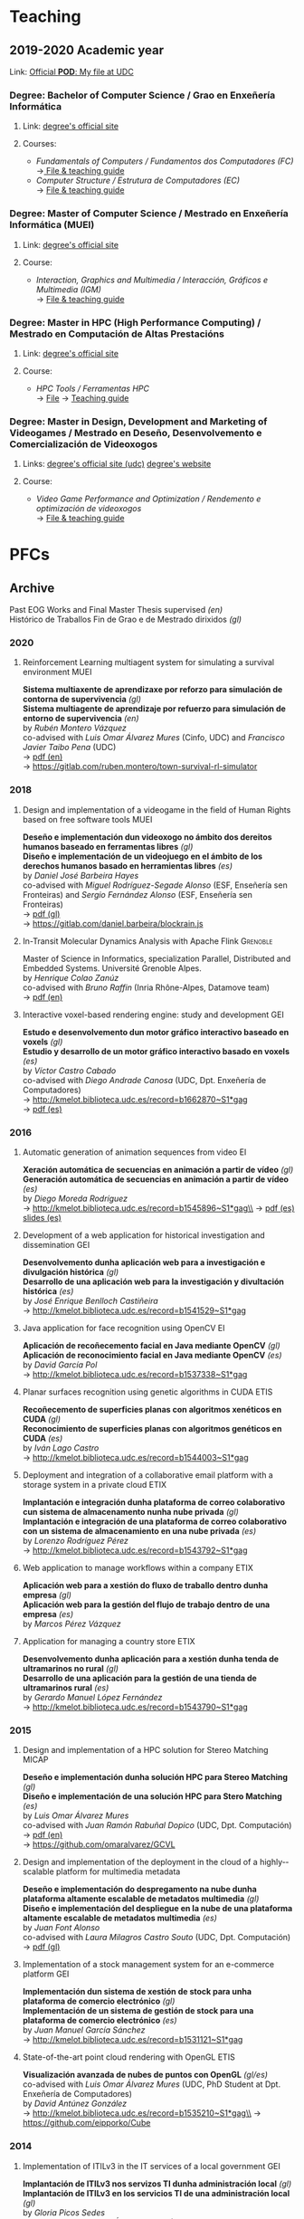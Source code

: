 #+hugo_base_dir: ../
#+seq_todo: TODO DRAFT DONE
#+options: creator:t

* Teaching
  :PROPERTIES:
  :export_hugo_section: home
  :export_hugo_weight: 30
  :export_file_name: teaching
  :END:

** 2019-2020 Academic year

**** Link: [[https://matricula.udc.es/System/CambiaIdioma.asp?lIdLang=9&strUrlBack=%2E%2E%2FPODAberto%2Fprofesor%2Easp%3FNum%5FOrganizacion%5FPuesto%3D2581][Official *POD*: My file at UDC]]

*** Degree: Bachelor of Computer Science / Grao en Enxeñería Informática
**** Link: [[http://estudos.udc.es/gl/study/start/614G01V01][degree's official site]]
**** Courses:
 + /Fundamentals of Computers / Fundamentos dos Computadores (FC)/ \\
   ->[[http://estudos.udc.es/en/subject/614G01V01/614G01007][ File & teaching guide]]
 + /Computer Structure / Estrutura de Computadores (EC)/ \\
   -> [[http://estudos.udc.es/gl/subject/614G01V01/614G01012/2018][File & teaching guide]]

*** Degree: Master of Computer Science / Mestrado en Enxeñería Informática (MUEI)
**** Link: [[http://estudos.udc.es/gl/study/start/4502V01][degree's official site]]
**** Course:
  + /Interaction, Graphics and Multimedia / Interacción, Gráficos e Multimedia (IGM)/ \\
    -> [[http://estudos.udc.es/en/subject/4502V01/4502008][File & teaching guide]]

*** Degree: Master in HPC (High Performance Computing) / Mestrado en Computación de Altas Prestacións
**** Link: [[http://estudos.udc.es/en/study/start/4473V02][degree's official site]]
**** Course:
  + /HPC Tools / Ferramentas HPC/ \\
    -> [[http://estudos.udc.es/en/subject/4473V02/4473105/2018][File]] -> [[https://guiadocente.udc.es/guia_docent/index.php?centre=614&ensenyament=614473&assignatura=614473105&any_academic=2018_19&idioma_assig=eng][Teaching guide]]

*** Degree: Master in Design, Development and Marketing of Videogames / Mestrado en Deseño, Desenvolvemento e Comercialización de Videoxogos
**** Links: [[http://estudos.udc.es/en/study/detail/4529v01][degree's official site (udc)]] [[http://mastervideojuegos.udc.gal][degree's website]]
**** Course:
  + /Video Game Performance and Optimization / Rendemento e optimización de videoxogos/ \\
    -> [[http://estudos.udc.es/gl/subject/4529V01/4529018][File & teaching guide]]
* PFCs
** Archive
  :PROPERTIES:
  :export_hugo_section: project
  :export_hugo_weight: 30
  :export_file_name: archive
  :export_hugo_custom_front_matter+: :summary "Past supervised projects."
  :export_date: <2020-07-24 Fri 12:05>
  :END:

  Past EOG Works and Final Master Thesis supervised /(en)/ \\
  Histórico de Traballos Fin de Grao e de Mestrado dirixidos /(gl)/

*** 2020
**** Reinforcement Learning multiagent system for simulating a survival environment :MUEI:
*Sistema multiaxente de aprendizaxe por reforzo para simulación de contorna de supervivencia* /(gl)/ \\
*Sistema multiagente de aprendizaje por refuerzo para simulación de entorno de supervivencia* /(en)/ \\
by /Rubén Montero Vázquez/ \\
co-advised with /Luis Omar Álvarez Mures/ (Cinfo, UDC) and /Francisco Javier Taibo Pena/ (UDC)\\
-> [[file:files/MonteroVazquez_Ruben_TFM_2020.pdf][pdf (en)]]\\
-> [[https://gitlab.com/ruben.montero/town-survival-rl-simulator]]

*** 2018
**** Design and implementation of a videogame in the field of Human Rights based on free software tools :MUEI:
*Deseño e implementación dun videoxogo no ámbito dos dereitos humanos baseado en ferramentas libres* /(gl)/ \\
*Diseño e implementación de un videojuego en el ámbito de los derechos humanos basado en herramientas libres* /(es)/ \\
by /Daniel José Barbeira Hayes/ \\
co-advised with /Miguel Rodríguez-Segade Alonso/ (ESF, Enseñería sen Fronteiras) and /Sergio Fernández Alonso/ (ESF, Enseñería sen Fronteiras)\\
-> [[file:files/BarbeiraHayes_Daniel_TFM_2018.pdf][pdf (gl)]]\\
-> https://gitlab.com/daniel.barbeira/blockrain.js

**** In-Transit Molecular Dynamics Analysis with Apache Flink      :Grenoble:
Master of Science in Informatics, specialization Parallel, Distributed and Embedded Systems. Université Grenoble Alpes.\\
by /Henrique Colao Zanúz/ \\
co-advised with /Bruno Raffin/ (Inria Rhône-Alpes, Datamove team)\\
-> [[file:files/ColaoZanuz_Henrique_2018.pdf][pdf (en)]]

**** Interactive voxel-based rendering engine: study and development    :GEI:
*Estudo e desenvolvemento dun motor gráfico interactivo baseado en voxels* /(gl)/ \\
*Estudio y desarrollo de un motor gráfico interactivo basado en voxels* /(es)/ \\
by /Víctor Castro Cabado/ \\
co-advised with /Diego Andrade Canosa/ (UDC, Dpt. Enxeñería de Computadores)\\
-> [[http://kmelot.biblioteca.udc.es/record=b1662870~S1*gag][http://kmelot.biblioteca.udc.es/record=b1662870~S1*gag]]\\
-> [[file:files/4050_CastroCabado_Victor_TFG_2018.pdf][pdf (es)]]

*** 2016
**** Automatic generation of animation sequences from video              :EI:
*Xeración automática de secuencias en animación a partir de vídeo* /(gl)/ \\
*Generación automática de secuencias en animación a partir de vídeo* /(es)/ \\
by /Diego Moreda Rodríguez/ \\
-> http://kmelot.biblioteca.udc.es/record=b1545896~S1*gag\\
-> [[file:files/aras-memoria-20160922.pdf][pdf (es)]] [[file:files/aras-presentacion-20160922.pdf][slides (es)]]

**** Development of a web application for historical investigation and dissemination :GEI:
*Desenvolvemento dunha aplicación web para a investigación e divulgación histórica* /(gl)/ \\
*Desarrollo de una aplicación web para la investigación y divultación histórica* /(es)/ \\
by /José Enrique Benlloch Castiñeira/ \\
-> http://kmelot.biblioteca.udc.es/record=b1541529~S1*gag

**** Java application for face recognition using OpenCV                  :EI:
*Aplicación de recoñecemento facial en Java mediante OpenCV* /(gl)/ \\
*Aplicación de reconocimiento facial en Java mediante OpenCV* /(es)/ \\
by /David García Pol/ \\
-> http://kmelot.biblioteca.udc.es/record=b1537338~S1*gag

**** Planar surfaces recognition using genetic algorithms in CUDA      :ETIS:
*Recoñecemento de superficies planas con algoritmos xenéticos en CUDA* /(gl)/ \\
*Reconocimiento de superficies planas con algoritmos genéticos en CUDA* /(es)/ \\
by /Iván Lago Castro/ \\
-> http://kmelot.biblioteca.udc.es/record=b1544003~S1*gag

**** Deployment and integration of a collaborative email platform with a storage system in a private cloud :ETIX:
*Implantación e integración dunha plataforma de correo colaborativo cun sistema de almacenamento nunha nube privada* /(gl)/ \\
*Implantación e integración de una plataforma de correo colaborativo con un sistema de almacenamiento en una nube privada* /(es)/ \\
by /Lorenzo Rodríguez Pérez/ \\
-> http://kmelot.biblioteca.udc.es/record=b1543792~S1*gag

**** Web application to manage workflows within a company              :ETIX:
*Aplicación web para a xestión do fluxo de traballo dentro dunha empresa* /(gl)/ \\
*Aplicación web para la gestión del flujo de trabajo dentro de una empresa* /(es)/ \\
by /Marcos Pérez Vázquez/

**** Application for managing a country store                          :ETIX:
*Desenvolvemento dunha aplicación para a xestión dunha tenda de ultramarinos no rural* /(gl)/ \\
*Desarrollo de una aplicación para la gestión de una tienda de ultramarinos rural* /(es)/ \\
by /Gerardo Manuel López Fernández/ \\
-> http://kmelot.biblioteca.udc.es/record=b1543790~S1*gag



*** 2015
**** Design and implementation of a HPC solution for Stereo Matching  :MICAP:
*Deseño e implementación dunha solución HPC para Stereo Matching* /(gl)/ \\
*Diseño e implementación de una solución HPC para Stero Matching* /(es)/ \\
by /Luis Omar Álvarez Mures/ \\
co-advised with /Juan Ramón Rabuñal Dopico/ (UDC, Dpt. Computación)\\
-> [[file:files/micap_omaralvarez_2015.pdf][pdf (en)]]\\
-> https://github.com/omaralvarez/GCVL

**** Design and implementation of the deployment in the cloud of a highly-­scalable platform for multimedia metadata
*Deseño e implementación do despregamento na nube dunha plataforma altamente escalable de metadatos multimedia* /(gl)/ \\
*Diseño e implementación del despliegue en la nube de una plataforma altamente escalable de metadatos multimedia* /(es)/ \\
by /Juan Font Alonso/ \\
co-advised with /Laura Milagros Castro Souto/ (UDC, Dpt. Computación)\\
-> [[file:files/micap_juanfont_2015.pdf][pdf (gl)]]

**** Implementation of a stock management system for an e-commerce platform :GEI:
*Implementación dun sistema de xestión de stock para unha plataforma de comercio electrónico* /(gl)/ \\
*Implementación de un sistema de gestión de stock para una plataforma de comercio electrónico* /(es)/ \\
by /Juan Manuel García Sánchez/ \\
-> http://kmelot.biblioteca.udc.es/record=b1531121~S1*gag

**** State-of-the-art point cloud rendering with OpenGL                :ETIS:
*Visualización avanzada de nubes de puntos con OpenGL* /(gl/es)/ \\
co-advised with /Luis Omar Álvarez Mures/ (UDC, PhD Student at Dpt. Enxeñería de Computadores)\\
by /David Antúnez González/ \\
-> http://kmelot.biblioteca.udc.es/record=b1535210~S1*gag\\
-> https://github.com/eipporko/Cube

*** 2014
**** Implementation of ITILv3 in the IT services of a local government  :GEI:
*Implantación de ITILv3 nos servizos TI dunha administración local* /(gl)/ \\
*Implantación de ITILv3 en los servicios TI de una administración local* /(gl)/ \\
by /Gloria Picos Sedes/ \\
co-advised with /Ramón Álvarez Veiras/ (Concello da Coruña, Dpt. Informática)

**** Real-time management tool massive 3D point clouds                  :GEI:
*Ferramenta para o traballo interactivo con grandes nubes de puntos 3D* /(gl)/ \\
*Herramienta para el trabajo interactivo con grandes nubes de puntos 3D* /(es)/ \\
by /Luis Omar Álvarez Mures/ \\
co-advised with /Alberto Jaspe Villanueva/ (Italy, CRS4, Visual Computing Group)\\
-> http://kmelot.biblioteca.udc.es/record=b1521392~S1*gag

*** 2013
**** Real-time multiresolution 3D visualization system for huge LIDAR datasets :GEI:
*Sistema multirresolución de visualización 3D en tempo real para grandes bases de datos LIDAR* /(gl)/ \\
*Sistema multirresolución de visualización 3D en tiempo real para grandes bases de datos LIDAR* /(es)/ \\
by /Alberto Jaspe Villanueva/ \\
-> http://kmelot.biblioteca.udc.es/record=b1515710~S1*gag\\
-> [[file:files/JaspeVillanueva_Alberto_TFG_2013.pdf][pdf (es)]]

**** Conjugate gradient for sparse matrices on GPU using CUDA            :EI:
*Gradiente conxugado para matrices dispersas sobre GPUs usando CUDA* /(gl)/ \\
*Gradiente conjugado para matrices dispersas sobre GPUs usando CUDA* /(es)/ \\
by /María del Carmen Pena Lourés/ \\
co-advised with /Margarita Amor López/ (UDC, Dpt. Enxeñería de Computadores)\\
-> http://kmelot.biblioteca.udc.es/record=b1506243~S1*gag

**** Client-server point-based rendering WebGL                           :EI:
*Sistema cliente-servidor para a visualización de nubes de puntos con WebGL* /(gl)/ \\
*Sistema cliente-servidor para la visualización de nubes de puntos con WebGL* /(es)/ \\
by /Javier Rey Neira/ \\
co-advised with /Alberto Jaspe Villanueva/ (Italy, CRS4, Visual Computing Group)\\
-> http://kmelot.biblioteca.udc.es/record=b1506989~S1*gag

**** Software for managing the budget, planning and cost control in a construction company :GEI:
*Aplicación para a xestión de orzamentos, planificación e control de custos de obra dunha empresa de construción* /(gl)/ \\
*Aplicación para la gestión de presuspuestos, planificación y control de costes de obra de una empresa de construcción* /(es)/ \\
by /Raúl Fernández Núñez/ \\
-> http://kmelot.biblioteca.udc.es/record=b1516169~S1*gag

*** 2012
**** Point Cloud Manager: A multi-resolution framework for managing huge 3D point cloud datasets :MICAP:
*Point Cloud Manager: Sistema Multirresolución para o tratamento de grandes datasets de nubes de puntos 3D* /(gl)/ \\
*Point Cloud Manager: Sistema Multirresolución para el tratamiento de grandes datasets de nubes de puntos 3D* /(es)/ \\
by /Alberto Jaspe Villanueva/ \\
co-advised with /Javier Taibo Pena/ (UDC, Dpt. Enxeñería Civil)\\
-> [[file:files/micap_albertojaspe_2012.pdf][pdf (es)]]

**** Global illumination for point-based rendering                     :ETIS:
*Iluminación global para render baseado en puntos* /(gl)/ \\
*Iluminación global para render basado en puntos* /(es)/ \\
by /Luis Omar Álvarez Mures/ \\
co-advised with /Alberto Jaspe Villanueva/ (Italy, CRS4, Visual Computing Group)\\
-> http://kmelot.biblioteca.udc.es/record=b1488553~S1*gag

**** Building a robot to autonomously traverse the whole area inside a perimeter :ETIS:
*Construción dun robot que de xeito autónomo recorra toda a área delimitada por un perímetro* /(gl)/ \\
*Construcción de un robot que de forma autónoma recorra toda el área delimitada por un perímetro* /(es)/ \\
-> http://kmelot.biblioteca.udc.es/record=b1490803~S1*gag

**** Performance analysis of CUDA computation                          :ETIS:
*Análisis de rendemento da computación con CUDA* /(gl)/ \\
*Análisis de rendimiento de la computación con CUDA* /(es)/ \\
-> http://kmelot.biblioteca.udc.es/record=b1490805~S1*gag

**** A tool for the creation and management of basketball moves and exercises :ETIS:
*Ferramenta para a creación e xestión de xogadas e exercicios de baloncesto /(gl)/* \\
*Herramienta para la creación y gestión de jugadas y ejercicios de baloncesto /(es)/* \\
-> http://kmelot.biblioteca.udc.es/record=b1490808~S1*gag

*** 2011
**** Performance analysis of CUDA 4.0 for multiple GPUs                  :EI:
*Análise de rendemento multiGPU en CUDA 4.0* /(gl)/ \\
*Análisis de rendimiento multiGPU en CUDA 4.0* /(es)/ \\
co-advised with /Margarita Amor López/ (UDC, Dpt. Enxeñería de Computadores)\\
-> http://kmelot.biblioteca.udc.es/record=b1473774~S1*gag

**** Design of a VPN-based deployment architecture with centralized configuration upon Pulsarent's requirements :ETIX:
*Deseño dunha arquitectura de despregue baseada en VPN e de configuración centralizada supeditada aos requisitos do produto de cartelería dixital PulsarRent* /(gl)/\\
*Diseño de una arquitectura de despliegue basada en VPN y de configuración centralizada supeditada a los requisitos del producto de cartelería digital PulsarRent* /(es)/\\
-> http://kmelot.biblioteca.udc.es/record=b1469501~S1*gag

*** 2010
**** Parallel computation in a CPUs-GPUs heterogenerous environment    :ETIS:
*Computación paralela nunha contorna heteroxénea CPUs-GPUs* /(gl)/ \\
*Computación paralela en un entorno heterogéneo CPUs-GPUs* /(es)/ \\
co-advised with /Bruno Raffin/ (Inria Rhône-Alpes, Datamove team)\\
-> http://kmelot.biblioteca.udc.es/record=b1460801~S1*gag
** Work in Progress: 202004
  :PROPERTIES:
  :export_hugo_section: project
  :export_hugo_weight: 30
  :export_file_name: 2020april_2
  :export_hugo_custom_front_matter+: :summary "GPU-based mapping of multispectral images on huge 3D point clouds."
  :export_date: <2020-04-02 Thu 12:30>
  :END:

*** GPU-based mapping of multispectral images on huge 3D point clouds

    (gl) Mapeo de imaxes multiespectrais sobre nubes de puntos 3D de alta densidad en GPU \\
    (es) Mapeo de imágenes multiespectrales sobre nubes de puntos 3D de alta densidad en GPU

**** Estudiante
     [[https://www.ujaen.es/departamentos/dinformatica/contactos/jurado-rodriguez-juan-manuel][Juan Manuel Jurado Rodríguez]]

     + Final year project, [[http://estudos.udc.es/en/study/detail/4502v01][MSc in High Performance Computing]], UDC\\
       (TFM [[http://estudos.udc.es/gl/study/detail/4502v01][Mestrado en Computación de Altas Prestacións (HPC)]], UDC)

**** Supervisión
     [[https://www.ujaen.es/departamentos/dinformatica/contactos/feito-higueruela-francisco-ramon][Francisco Ramón Feito Higueruela]] (Universidad de Jaén)\\
     Emilio José Padrón González (UDC)

**** Descripción

     En este trabajo se aborda el estudio, desarrollo y evaluación en
     GPU de un algoritmo secuencial [1] basado en el mapeo de imágenes
     multiespectrales sobre extensas nubes de puntos. Se abordan
     problemas computacionalmente costosos tales como el manejo de
     nubes de puntos de alta resolución espacial (cientos de millones
     de puntos), la detección de oclusión, entre otros. Desde la
     perspectiva del HPC, se pretende detectar los principales cuellos
     de botella del código y aprovechar la potencia de cálculo en la
     GPU para acelerar el conjunto de cálculos realizados.

[1] Jurado, J. M., Ortega, L., Cubillas, J. J., & Feito,
F. R. (2020). Multispectral Mapping on 3D Models and Multi-Temporal
Monitoring for Individual Characterization of Olive Trees. Remote
Sensing, 12(7), 1106.

**** Objetivos concretos

     Los principales objetivos de este proyecto son:

     1. la revisión y evaluación de los principales problemas que
        plantea el algoritmo de estudio
     2. la aceleración del conjunto de cálculos referentes a la
        oclusión y mapeo 3D utilizando una o varias GPUs en un
        cluster.

**** Método de trabajo:

     - Se producirán una o varias reuniones semanales entre el alumno
       y su tutor profesional para monitorizar su progreso y decidir
       los siguientes pasos a seguir.

     - Se generará un informe quincenal sobre el trabajo realizado que
       además será compartido con el tutor académico.

     - Se generará un informe final que resumirá las actividades
       realizadas por el alumno, que también será compartido con el
       tutor académico.

**** Fases principales del trabajo

     1. Revisión bibliográfica.
     2. Profiling y estudio previo del algoritmo secuencial.
     3. Diseño y desarrollo del algoritmo acelerado por GPU.
     4. Diseño y desarrollo de la versión multi-GPU del algoritmo en
        paralelo.
     5. Análisis del rendimiento.

**** Herramientas y medios a utilizar

     Acceso a un /cluster/ que contenga varias tarjetas gráficas para
     cómputo en el mismo nodo.

** Work in Progress: 201809                      :Billing:Invoicing:Java__EE:
  :PROPERTIES:
  :export_hugo_section: project
  :export_hugo_weight: 30
  :export_file_name: 2018sep_1
  :export_hugo_custom_front_matter+: :summary "Invoicing sofware for service providers based on a Java EE multilayer architecture."
  :export_date: <2018-09-05 Wed 14:43>
  :END:

*** Invoicing sofware for service providers based on a Java EE multilayer architecture

    (gl) Aplicación de facturación con arquitectura Java EE multicapa para empresas provedoras de servizos \\
    (es) Aplicación de facturación con arquitectura Java EE multicapa para empresas proveedoras de servicios

**** Estudante
     Catarina García Cal

     + Final year project, [[http://estudos.udc.es/en/study/detail/614g01v01][BSc in Computer Science]], UDC\\
       (TFG [[http://estudos.udc.es/gl/study/detail/614g01v01][Grao en Enxeñería Informática]], UDC)

**** Supervisión
     Emilio José Padrón González (UDC)

**** Descrición

  Se propone el desarrollo e implementación de una aplicación de
  facturación basado en Software Libre, con arquitectura Java EE
  multicapa, que pueda ser utilizado por cualquier proveedor de
  servicios con una cartera de clientes a los que se les facturen
  cuotas (importes fijos a facturar por la prestación del servicio) y
  consumos (importe derivado del uso de un determinado servicio) de
  forma periódica, pudiendo definirse distintos ciclos de facturación
  atendiendo a las necesidades del negocio.

  El sistema a desarrollar interactuará con otros sistemas externos,
  como puede ser el el gestor de clientes o el sistema de tarificación
  de consumos, a fin de mantener coherencia en los datos manejados por
  las distintas entidades del negocio. Entre las características que
  ofrecerá el sistema de facturación, además de la citada facturación,
  se encuentra la posibilidad de definir promociones, bien sean
  descuentos sobre el total de la factura o sobre un concepto o
  conjunto de conceptos en particular (cuotas o consumos),
  aplicar/eliminar cuotas, consumos y/o promociones, aplicar
  rectificaciones sobre excesos o defectos de facturación de ciclos
  pasados, consulta de datos de facturas para un determinado cliente o
  la extracción de informes a través de consultas personalizadas.

**** Obxectivos concretos

  El objetivo del TFG es realizar el análisis, diseño e implementación
  de una aplicación de facturación basado en Software Libre, con
  arquitectura Java EE multicapa, que genere las facturas
  correspondientes a los clientes de una empresa atendiendo a los
  elementos facturables que tengan asociados, tipo impositivo
  aplicable y a las características definidas para la facturación de
  los mismos.

  Dicho sistema permitirá:
  - Definir distintos ciclos de facturación a aplicar según período de
    facturación, tipología de clientes sobre los que aplicar,
    recurrencia de ejecución...
  - Comunicación con plataformas externas (interfaz de contratación,
    sistema de tarificación, plataformas de impresión... ) tanto para
    recabar información como para el mantenimiento congruente de
    datos.
  - Posibilidad de modificación de datos (altas/bajas/modificaciones)
    desde el propio facturador, así como la definición de
    cuotas/promociones atendiendo a conceptos como recurrencia,
    importe a facturar/descontar, período de vigencia, etc.
  - Consultas de datos facturados/pendientes de facturar para un
    determinado cliente.
  - Posibilidad de extracción de informes para usuarios a través de
    consultas personalizadas.

**** Metodoloxía a seguir

  Se utilizará una metodología basada en técnicas de desarrollo
  iterativo o incremental

**** Fases a desenvolver

  Análisis de requisitos: identificación de las necesidades a cubrir
  por el sistema a desarrollar.

  Diseño: desarrollo de las especificaciones para el producto a crear.

  Desarrollo: codificación del software a desarrollar.

  Pruebas: realización de pruebas para validar que se cumplen los
  requisitos especificados.

**** Materiais e/ou medios necesarios

  - JSE JDK y JEE SDK
  - Entorno de desarrollo integrado JEE (IDE) open source
  - Base de datos relacional open source
  - Herramientas de modelado open source
  - Elementos necesarios para el desarrollo de web services:
    frameworks, contenedor web, etc.

** Work in Progress: 20200319 :Data__Analytics:High__Performance__Data__Analytics:Numerical__Simulation:Scientific__Data:Flink:
  :PROPERTIES:
  :export_hugo_section: project
  :export_hugo_weight: 30
  :export_file_name: 2020jan_24
  :export_hugo_custom_front_matter+: :summary "In Situ/In Transit Data Analytics for Scientic Numerical Simulations with Apache Flink."
  :export_date: <2020-03-26 Thu 10:30>
  :END:

*** In Situ/In Transit Data Analytics for Scientic Numerical Simulations with Apache Flink

    (gl) Análise de datos en liña para simulacións científicas con Apache Flink \\
    (es) Análisis de datos en línea para simulaciones científicas con Apache Flink

**** Student
     Iago Fernández Picos

     + Final year project, [[http://estudos.udc.es/en/study/detail/614g01v01][BSc in Computer Science]], UDC\\
       (TFG [[http://estudos.udc.es/gl/study/detail/614g01v01][Grao en Enxeñería Informática]], UDC)
**** Supervision
     [[https://team.inria.fr/datamove/team-members/bruno-raffin][Bruno Raffin]] (Inria Rhône-Alpes, Univ. Grenoble Alpes)\\
     Emilio José Padrón González (UDC)

**** Brief description

  Large-scale simulations are producing an ever-growing amount of data
  that is becoming prohibitively costly, in terms of time and energy,
  to save to disks, and next to retrieve and process during the
  post-hoc data analysis phase. To circumvent this bottleneck, in-situ
  analytics [1] proposes to start processing data online, as soon as
  made available by the simulation in the memories of the compute
  nodes (or using other nodes in the same cluster, known as in-transit
  analysis). The benefits are:
  + Raw data produced by the simulation can start to be reduced before
    moving out of the compute nodes, saving on data movements and on
    the amount of data to store to disk.
  + Part of data analysis can be performed on the same supercomputer
    as the one booked for the simulation. The process can be massively
    parallelized, reading data from memory and not from disk, reducing
    the time for performing these tasks.

  This integration of data analytics with large-scale simulations
  represents a new kind of workflow. Scientists need to rethink the
  way to use the available data movement and storage budgets and the
  way to take advantage of the compute resources for advanced data
  processing. So far, only a few framework prototypes have been
  developed to investigate some key concepts, with experiments with
  simple analysis scenarios.

  The goal of this project proposal is to investigate and develop
  algorithms to enable advanced in-situ/in-transit processing of
  scientific data from numerical simulations with the 'Big Data'
  framework Apache Flink. Map/Reduce solutions where first targeting
  batch data processing. But needs for processing continuou streams of
  data like tweets led to a new breed of tools like Flink [2] able to
  connect to stream sources and trigger on-line analysis every time a
  user defined window of events being filled. These stream processing
  approaches have only recently been investigated for analysing
  results from large scale parallel simulations [3].

  But in-situ processing can be seen as special case of stream
  processing where the data are produced not by a web server, but by a
  large scale parallel simulation. Expected benefits include a user
  interface that does not require extensive parallel expertise to
  develop analysis kernels, kernels that can be used for both in-situ
  an post-hoc analysis, interoperability with advanced massive
  key/value stores such as Cassandra, out-of-the-box support for fault
  tolerance or multi-tenant analysis execution.

[1] Lessons Learned from Building In Situ Coupling Frameworks.\\
    Matthieu Dorier, Matthieu Dreher, Tom Peterka, Gabriel Antoniu, Bruno Raffin, Justin M. Wozniak.\\
    ISAV 2015 – First Workshop on In Situ Infrastructures for Enabling Extreme-Scale Analysis and Visualization (held in conjunction with SC15),
    Nov 2015, Austin, United States.\\
    https://hal.inria.fr/hal-01224846\\
[2] Apache Flink: Scalable Stream and Batch Data Processing.\\
    https://flink.apache.org\\
[3] In-Transit Molecular Dynamics Analysis with Apache Flink.\\
    Henrique C. Zanuz, Bruno Raffin, Omar A. Mures, Emilio J. Padrón.\\
    ISAV 2018 – Fourth Workshop on In Situ Infrastructures for Enabling Extreme-Scale Analysis and Visualization (held in conjunction with SC18),
    Nov 2018, Dallas, United States.\\
    https://hal.inria.fr/hal-01889939

**** Specific objectives

  - The main objective of this project is to develop analysis kernels
    for the online processing of scientic data from large-scale
    numerical simulations with Flink.

  - These kernels will operate within a current work-in-progress HPC
    infrastructure for in-transit analysis of scientific data based on
    Flink.

  - The specific applicative domain(s) will be determined during the
    development of the project, but we will probably target (at least)
    Molecular Dynamics simulations.

**** Methodology

  An Agile development method will guide the project, with relatively short
  sprints to build the different analysis kernels, after a preliminary work
  of study and documentation.

**** Development steps

  - Analysis of requirements and project scheduling, according to student
    disponibility.

  - Study and documentation.
    + The Map/Reduce paradigm and the framework Apache Flink.
    + Molecular Dynamics simulations (and other numerical simulations
      we can target to write online analysis kernels).

  - Incremental, iterative work sequences (sprints) to develop
    analysis kernels using Flink and integrate them in the existing
    work-in-progress HPC infrastructure for in-transit analysis of
    scientific data based on Apache Flink.

**** Material

  - Personal computer with internet access.

  - Access to HPC resources will be provided to the student.

** Work in Progress: 20200626 :Computer__Graphics:Point_based__Rendering:Interactive__Rendering:Deep__Learning:AI:GPU:
  :PROPERTIES:
  :export_hugo_section: project
  :export_hugo_weight: 30
  :export_file_name: 2020jun_1
  :export_hugo_custom_front_matter+: :summary "Deep Learning Approach for Point-based Rendering."
  :export_date: <2019-02-18 Mon 14:00>
  :END:

*** Deep Learning Approach for Point-based Rendering

    (gl) Unha aproximación /Deep Learning/ para render de nubes de puntos \\
    (es) Una aproximación /Deep Learning/ para render de nubes de puntos

**** Estudante
     Martín Sánchez Fontao

     + Final year project, [[http://estudos.udc.es/en/study/detail/614g01v01][BSc in Computer Science]], UDC\\
       (TFG [[http://estudos.udc.es/gl/study/detail/614g01v01][Grao en Enxeñería Informática]], UDC)

**** Supervisión
     [[https://es.linkedin.com/in/luis-omar-alvarez-mures-4a133a59][Luis Omar Álvarez Mures]] (Cinfo, UDC)\\
     [[http://pdi.udc.es/en/File/Pdi/M459E][Francisco Javier Taibo Pena]] (UDC)\\
     Emilio José Padrón González (UDC)

**** Breve descrición

     Unha nube de puntos é un conxunto de datos asociados a posicións
     puntuais no espazo. As nubes de puntos xeralmente son producidas
     por escáneres 3D, que miden gran cantidade de puntos nas
     superficies externas dos obxectos que os rodean, xerando
     conxuntos de datos que poden conter unha alta densidade de
     puntos.

     As nubes de puntos utilízanse para moitos propósitos, como para
     crear modelos CAD en 3D, para pezas manufacturadas, para
     metroloxía e inspección de calidade, e para multitude de
     aplicacións de visualización, animación e renderizado.

     Para unha visualización de calidade dunha nube de puntos de
     densidade arbitraria precísase de técnicas de renderizado
     específicas para o traballo con este tipo de primitivas gráficas,
     xa que tanto o hardware das tarxetas gráficas como o pipeline de
     render que expoñen as principais APIS gráficas están deseñados
     para a visualización de polígonos (triángulos,
     nomeadamente). Estas técnicas coñécense polo nome de Renderizado
     Baseado en Puntos (Point-based Rendering).

     O punto é unha primitiva adimensional, e unha nube de puntos non
     ten topoloxía, o que dificulta a obtención de vectores normais
     que poidan axudar na obtención dunha representación visual que
     permita reconstruír superficies sen buratos (para o que se adoita
     empregar unha técnica denominada /«splatting»/). O feito de que
     as nubes de puntos procedentes dunha captura adoiten ter ademais
     bastante ruído tampouco axuda no proceso de estimación de
     normais, que non é para nada trivial.

     As arquitecturas de Deep learning así como /deep neural
     networks/, /deep belief networks/ e /recurrent neural networks/,
     estanse a aplicar con éxito en campos como visión artificial,
     recoñecemento de voz, procesamiento de linguaxe natural,
     recoñecemento de audio, filtrado de redes sociais, tradución
     entre máquinas, bioinformática, etc. Nalgunha destas disciplinas
     estas arquitecturas están a obter resultados comparables ou
     nalgúns casos superiores aos expertos humanos.

     O primeiro obxectivo deste proxecto é a implementación do estado
     da arte en *técnicas Point-based Rendering e en algoritmos de
     estimación de normais* para unha visualización de calidade de
     nubes de puntos de densidade arbitraria. Un segundo obxectivo é a
     implementación dun método para a estimación de normais empregando
     *técnicas de Deep Learning*, tentando mellorar os resultados
     obtidos mediante a aplicación de técnicas tradicionais.

     Para as tarefas de visualización farase uso da API gráfica
     multiplataforma OpenGL, mentres que para a parte de Deep Learning
     empregaremos TensorFlow e Keras.


**** Objetivos concretos

     - Desenvolver un visualizador para nubes de puntos en OpenGL que
       implemente as técnicas do estado da arte en renderizado de
       puntos, incluíndo unha estimación de normais baseada nos
       habituais métodos numéricos.

     - Propoñer e implementar un método de estimación de normais
       baseado nunha arquitectura Deep Learning que permita substituír
       (e estimamos que mellorar) ás técnicas habituais.

     - A aplicación desenvolvida será multiplataforma e permitirá
       avaliar todos os algoritmos implementados.

**** Metodoloxía

     Utilizaremos unha metodoloxía áxil, con sprints relativamente
     curtos para dar forma ás distintas tareas. Todo isto despois dun
     estudo e documentación da materia preliminar.

**** Fases principais do traballo

     1. Análisis de requisitos e planificación do proxecto.

     2. Estudo e documentación.

        a. Técnicas PRB e estimación de normais.
        b. C++, OpenGL, TensorFlow e Keras.

     3. Sprints incrementais para desenvolver técnicas de PBR para a
        visualización, e de estimacións de normais con métodos
        numéricos.

     4. Sprints incrementais para desenvolver unha aproximación para a
        estimación de normais con Deep Learning.

**** Material

     Un ordenador persoal con GPU e acceso a internet.

** Work in Progress: 20200318 :Computer__Graphics:Game__Engine:Deep__Learning:Reinforcement__Learning:AI:
  :PROPERTIES:
  :export_hugo_section: project
  :export_hugo_weight: 30
  :export_file_name: 2019feb_2
  :export_hugo_custom_front_matter+: :summary "Implementation of an Automatic Camera Operator using Deep Reinforcement Learning."
  :export_date: <2020-03-25 Mon 10:30>
  :END:

*** Implementation of an Automatic Camera Operator using Deep Reinforcement Learning

    (gl) Implementación dun operador de cámara automático usando /Deep Reinforcement Learning/ \\
    (es) Implementación de un operador de cámara automático usando /Deep Reinforcement Learning/

**** Student
     Adrián Rodríguez Louzán

     + Final year project, [[http://estudos.udc.es/en/study/detail/614g01v01][BSc in Computer Science]], UDC\\
       (TFG [[http://estudos.udc.es/gl/study/detail/614g01v01][Grao en Enxeñería Informática]], UDC)
**** Supervision
     [[https://es.linkedin.com/in/luis-omar-alvarez-mures-4a133a59][Luis Omar Álvarez Mures]] (Cinfo, UDC)\\
     [[http://pdi.udc.es/en/File/Pdi/M459E][Francisco Javier Taibo Pena]] (UDC)\\
     Emilio José Padrón González (UDC)

**** Brief description

  Reinforcement learning (RL) is an area of machine learning concerned
  with how software agents ought to take actions in an environment so
  as to maximize some notion of cumulative reward. The problem, due to
  its generality, is studied in many other disciplines, such as game
  theory, control theory, operations research, information theory,
  simulation-based optimization, multi-agent systems, swarm
  intelligence, statistics and genetic algorithms. In the operations
  research and control literature, reinforcement learning is called
  approximate dynamic programming, or neuro-dynamic programming [1]
  [2].

  The problems of interest in reinforcement learning have also been
  studied in the theory of optimal control, which is concerned mostly
  with the existence and characterization of optimal solutions, and
  algorithms for their exact computation, and less with learning or
  approximation, particularly in the absence of a mathematical model
  of the environment. Reinforcement algorithms that incorporate deep
  learning can beat world champions at the game of Go as well as human
  experts playing numerous Atari video games. Although that may sound
  trivial, it’s a vast improvement over their previous
  accomplishments, and the state of the art is progressing rapidly.

  A game engine is a software-development environment designed for
  people to build video games. Developers use game engines to
  construct games for consoles, mobile devices, and personal
  computers. The core functionality typically provided by a game
  engine includes a rendering engine ("renderer") for 2D or 3D
  graphics, a physics engine or collision detection (and collision
  response), sound, scripting, animation, artificial intelligence,
  networking, streaming, memory management, threading, localization
  support, scene graph, and may include video support for
  cinematics. Implementers often economize on the process of game
  development by reusing/adapting, in large part, the same game engine
  to produce different games [3] or to aid in porting games to
  multiple platforms. Since agents need an accurate virtual
  representation of the task at hand, 3D engines come in handy to
  create computational environments in which we can train them in
  parallel. This makes exhausting our computational resources possible
  to accelerate the aforementioned training.

  In this project, we will leverage Deep Reinforcement Learning and
  game engines to model a typical sports scene and teach an agent to
  capture the action on camera. First, a scene which resembles a
  sports match will be created using the chosen game engine. Next, we
  will test out different Deep Reinforcement Learning algorithms
  (Discrete-Action DQN, Parametric-Action DQN, Double DQN, Dueling
  DQN, Dueling Double DQN, DDPG (DDPG), Soft Actor-Critic (SAC)) to
  see which one fits this problem best.

  The specific application domains would be broadcasting, games,
  surveillance, etc. The solutions developed in this project will be
  integrated in an open source game engine, probably Godot [4].

[1] Reinforcement learning and markov decision processes.\\
    Martijn van Otterlo, Marco Wiering.\\
    In: Wiering M., van Otterlo M. (eds) Reinforcement Learning. Adaptation, Learning, and Optimization,\\
    vol 12. Springer, Berlin, Heidelberg. 2012.\\
    DOI: [[https://doi.org/10.1007/978-3-642-27645-3_1][10.1007/978-3-642-27645-3_1]]\\

[2] Reinforcement Learning: A Survey.\\
    Leslie P. Kaelbling, Michael L. Littman, Andrew W. Moore.\\
    Journal of Artificial Intelligence Research 4, pp. 237-285. 1996.\\
    DOI: [[https://doi.org/10.1613/jair.301][10.1613/jair.301]]\\

[3] 3D Game Engine Programming (Game Development Series).\\
    Stefan Zerbst, Oliver Düvel.\\
    Course Technology PTR; 1 edition (June 30, 2004)\\
    ISBN-10: 1592003516

[4] Godot Game Engine.\\
    https://godotengine.org

**** Specific objectives

  - The main objective of this project is to develop the described
    environment in a game engine and train a RL agent to solve the
    aforementioned task.

  - The student will explore new innovative Deep Learning methods.

  - The Automatic Camera Operator implemented will be integrated in an
    open source game engine.

**** Methodology

  An Agile development method will guide the project, with relatively
  short sprints to build the different tasks, after a preliminary work
  of study and documentation.

**** Development steps

  - Analysis of requirements and project scheduling, according to student
    disponibility.

  - Study and documentation.
    + Game engines.
    + TensorFlow, Horizon.

  - Incremental, iterative work sequences (sprints) to develop
    a 3D environment that models an sport.

  - Incremental, iterative work sequences (sprints) to develop a Deep
    Reinforcement Learning approach for imitating a camera operator.

**** Material

  - Personal computer with GPU and internet access.

** Work in Progress: 20200317            :Multimedia:Video:Deep__Learning:AI:
  :PROPERTIES:
  :export_hugo_section: project
  :export_hugo_weight: 30
  :export_file_name: 2019feb_3
  :export_hugo_custom_front_matter+: :summary "Deep Learning chroma keyer implementation."
  :export_date: <2020-03-23 Mon 10:30>
  :END:

*** Deep Learning chroma keyer implementation

    (gl) Implementación dun chroma keyer usando Deep Learning \\
    (es) Implementación de un chroma keyer usando Deep Learning

**** Student
     Daniel Castro Veiga

     + Final year project, [[http://estudos.udc.es/en/study/detail/614g01v01][BSc in Computer Science]], UDC\\
       (TFG [[http://estudos.udc.es/gl/study/detail/614g01v01][Grao en Enxeñería Informática]], UDC)
**** Supervision
     [[https://es.linkedin.com/in/luis-omar-alvarez-mures-4a133a59][Luis Omar Álvarez Mures]] (Cinfo, UDC)\\
     [[http://pdi.udc.es/en/File/Pdi/M459E][Francisco Javier Taibo Pena]] (UDC)\\
     Emilio José Padrón González (UDC)

**** Brief description

  Chroma key compositing, or chroma keying, is a visual
  effects/post-production technique for compositing (layering) two
  images or video streams together based on color hues (chroma
  range). The technique has been used heavily in many fields to remove
  a background from the subject of a photo or video – particularly the
  newscasting, motion picture, and video game industries. A color
  range in the foreground footage is made transparent, allowing
  separately filmed background footage or a static image to be
  inserted into the scene.

  The chroma keying technique is commonly used in video production and
  post-production. This technique is also referred to as color keying,
  colour-separation overlay (CSO; primarily by the BBC), or by various
  terms for specific color-related variants such as green screen, and
  blue screen – chroma keying can be done with backgrounds of any
  color that are uniform and distinct, but green and blue backgrounds
  are more commonly used because they differ most distinctly in hue
  from most human skin colors. No part of the subject being filmed or
  photographed may duplicate the color used as the backing [1].

  Deep learning is an aspect of artificial intelligence (AI) that is
  concerned with emulating the learning approach that human beings use
  to gain certain types of knowledge. At its simplest, deep learning
  can be thought of as a way to automate predictive analytics. While
  traditional machine learning algorithms are linear, deep learning
  algorithms are stacked in a hierarchy of increasing complexity and
  abstraction. Each algorithm in the hierarchy applies a nonlinear
  transformation on its input and uses what it learns to create a
  statistical model as output. Iterations continue until the output
  has reached an acceptable level of accuracy. The number of
  processing layers through which data must pass is what inspired the
  label deep [2].

  Because deep learning models process information in ways similar to
  the human brain, models can be applied to many tasks people do. Deep
  learning is currently used in most common image recognition tools,
  NLP processing and speech recognition software. These tools are
  starting to appear in applications as diverse as self-driving cars
  and language translation services.

  The goal of this project is to segment objects of interest from the
  background in real-time using SegNet. SegNet is a deep
  encoder-decoder architecture for multi-class pixelwise segmentation
  researched and developed by members of the Computer Vision and
  Robotics Group at the University of Cambridge, UK [3]. This
  segmentation will be used to provide a 3D chroma key in real time.
  Specific application domains would be games, broadcasting, etc.

[1] The Green Screen Handbook: Real-World Production Techniques\\
    Jeff Foster.\\
    Sybex; 1 edition (March 15, 2010)\\
    ISBN-10: 0470521074

[2] Deep Learning in Neural Networks: An Overview\\
    Juergen Schmidhuber.\\
    Neural Networks, Vol 61, pp 85-117, Jan 2015\\
    DOI: [[https://doi.org/10.1016/j.neunet.2014.09.003][10.1016/j.neunet.2014.09.003]]

[3] SegNet: A Deep Convolutional Encoder-Decoder Architecture for Robust Semantic Pixel-Wise Labelling\\
    Vijay Badrinarayanan, Ankur Handa, Roberto Cipolla. 2015\\
    https://arxiv.org/abs/1505.07293

**** Specific objectives

   - The main objective of this project is to develop a 3D chroma
     keyer using a SegNet-based architecture.

   - The student will explore new innovative methods to perform chroma
     keying in real-time.

   - A standalone proof-of-concept application will be developed.

**** Methodology

  An Agile development method will guide the project, with relatively
  short sprints to build the different tasks, after a preliminary work
  of study and documentation.

**** Development steps

  - Analysis of requirements and project scheduling, according to student
    disponibility.

  - Study and documentation.
    + Chroma keying.
    + TensorFlow, C++, libav.
    + SegNet.

  - Incremental, iterative work sequences (sprints) to develop
    a real-time chroma keyer.

**** Material

  - Personal computer with GPU and internet access.

